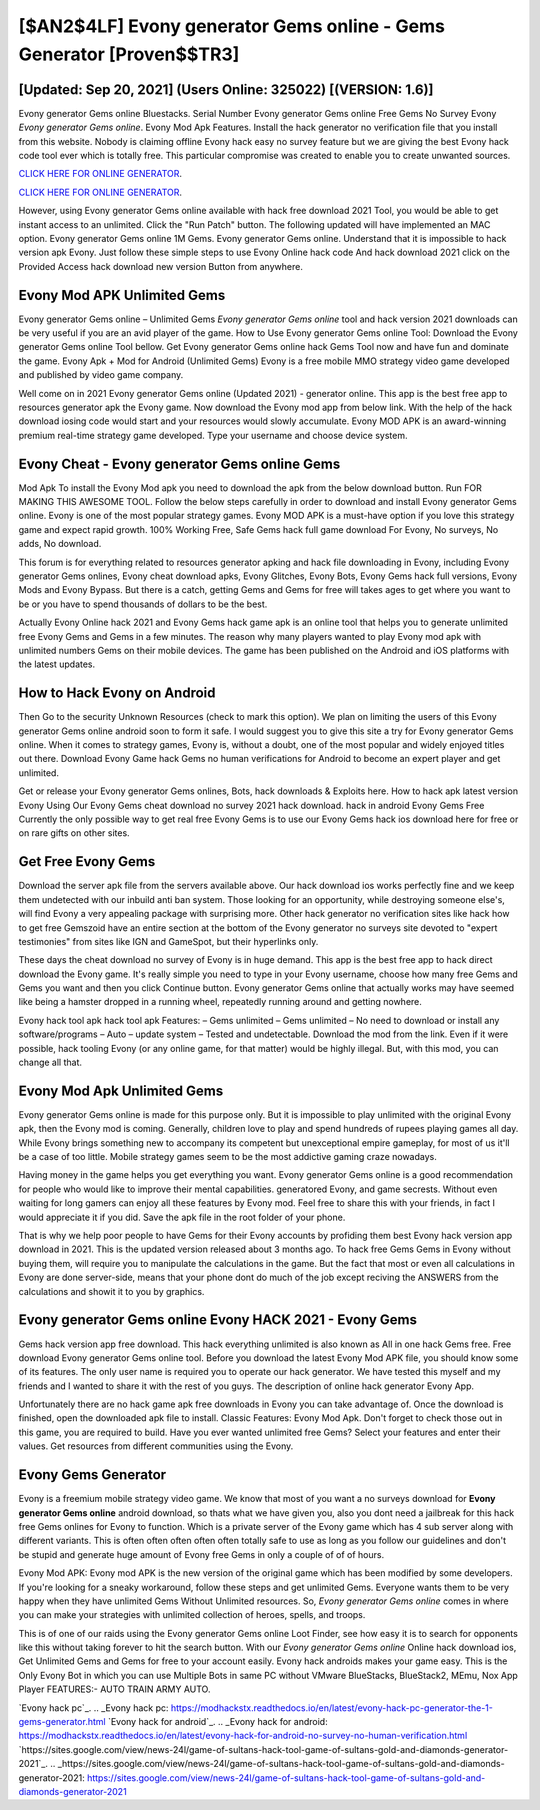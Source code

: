 [$AN2$4LF] Evony generator Gems online - Gems Generator [Proven$$TR3]
=========

[Updated: Sep 20, 2021] (Users Online: 325022) [(VERSION: 1.6)]
---------

Evony generator Gems online Bluestacks. Serial Number Evony generator Gems online Free Gems No Survey Evony *Evony generator Gems online*.  Evony Mod Apk Features. Install the hack generator no verification file that you install from this website.  Nobody is claiming offline Evony hack easy no survey feature but we are giving the best Evony hack code tool ever which is totally free. This particular compromise was created to enable you to create unwanted sources.

`CLICK HERE FOR ONLINE GENERATOR`_.

.. _CLICK HERE FOR ONLINE GENERATOR: http://stardld.xyz/8f0cded

`CLICK HERE FOR ONLINE GENERATOR`_.

.. _CLICK HERE FOR ONLINE GENERATOR: http://stardld.xyz/8f0cded

However, using Evony generator Gems online available with hack free download 2021 Tool, you would be able to get instant access to an unlimited. Click the "Run Patch" button.  The following updated will have implemented an MAC option. Evony generator Gems online 1M Gems. Evony generator Gems online.  Understand that it is impossible to hack version apk Evony.  Just follow these simple steps to use Evony Online hack code And hack download 2021 click on the Provided Access hack download new version Button from anywhere.

Evony Mod APK Unlimited Gems
---------

Evony generator Gems online – Unlimited Gems *Evony generator Gems online* tool and hack version 2021 downloads can be very useful if you are an avid player of the game.  How to Use Evony generator Gems online Tool: Download the Evony generator Gems online Tool bellow.  Get Evony generator Gems online hack Gems Tool now and have fun and dominate the game.  Evony Apk + Mod for Android (Unlimited Gems) Evony is a free mobile MMO strategy video game developed and published by video game company.

Well come on in 2021 Evony generator Gems online (Updated 2021) - generator online.  This app is the best free app to resources generator apk the Evony game.  Now download the Evony mod app from below link.  With the help of the hack download iosing code would start and your resources would slowly accumulate. Evony MOD APK is an award-winning premium real-time strategy game developed.  Type your username and choose device system.


Evony Cheat - Evony generator Gems online Gems
---------

Mod Apk To install the Evony Mod apk you need to download the apk from the below download button.  Run FOR MAKING THIS AWESOME TOOL.  Follow the below steps carefully in order to download and install Evony generator Gems online.  Evony is one of the most popular strategy games. Evony MOD APK is a must-have option if you love this strategy game and expect rapid growth.  100% Working Free, Safe Gems hack full game download For Evony, No surveys, No adds, No download.

This forum is for everything related to resources generator apking and hack file downloading in Evony, including Evony generator Gems onlines, Evony cheat download apks, Evony Glitches, Evony Bots, Evony Gems hack full versions, Evony Mods and Evony Bypass.  But there is a catch, getting Gems and Gems for free will takes ages to get where you want to be or you have to spend thousands of dollars to be the best.

Actually Evony Online hack 2021 and Evony Gems hack game apk is an online tool that helps you to generate unlimited free Evony Gems and Gems in a few minutes.  The reason why many players wanted to play Evony mod apk with unlimited numbers Gems on their mobile devices. The game has been published on the Android and iOS platforms with the latest updates.

How to Hack Evony on Android
---------

Then Go to the security Unknown Resources (check to mark this option).  We plan on limiting the users of this Evony generator Gems online android soon to form it safe.  I would suggest you to give this site a try for Evony generator Gems online.  When it comes to strategy games, Evony is, without a doubt, one of the most popular and widely enjoyed titles out there.  Download Evony Game hack Gems no human verifications for Android to become an expert player and get unlimited.

Get or release your Evony generator Gems onlines, Bots, hack downloads & Exploits here.  How to hack apk latest version Evony Using Our Evony Gems cheat download no survey 2021 hack download. hack in android Evony Gems Free Currently the only possible way to get real free Evony Gems is to use our Evony Gems hack ios download here for free or on rare gifts on other sites.

Get Free Evony Gems
---------

Download the server apk file from the servers available above.  Our hack download ios works perfectly fine and we keep them undetected with our inbuild anti ban system.  Those looking for an opportunity, while destroying someone else's, will find Evony a very appealing package with surprising more. Other hack generator no verification sites like hack how to get free Gemszoid have an entire section at the bottom of the Evony generator no surveys site devoted to "expert testimonies" from sites like IGN and GameSpot, but their hyperlinks only.

These days the cheat download no survey of Evony is in huge demand.  This app is the best free app to hack direct download the Evony game.  It's really simple you need to type in your Evony username, choose how many free Gems and Gems you want and then you click Continue button.  Evony generator Gems online that actually works may have seemed like being a hamster dropped in a running wheel, repeatedly running around and getting nowhere.

Evony hack tool apk hack tool apk Features: – Gems unlimited – Gems unlimited – No need to download or install any software/programs – Auto – update system – Tested and undetectable.  Download the mod from the link.  Even if it were possible, hack tooling Evony (or any online game, for that matter) would be highly illegal. But, with this mod, you can change all that.

Evony Mod Apk Unlimited Gems
---------

Evony generator Gems online is made for this purpose only.  But it is impossible to play unlimited with the original Evony apk, then the Evony mod is coming.  Generally, children love to play and spend hundreds of rupees playing games all day. While Evony brings something new to accompany its competent but unexceptional empire gameplay, for most of us it'll be a case of too little. Mobile strategy games seem to be the most addictive gaming craze nowadays.

Having money in the game helps you get everything you want.  Evony generator Gems online is a good recommendation for people who would like to improve their mental capabilities.  generatored Evony, and game secrests.  Without even waiting for long gamers can enjoy all these features by Evony mod.  Feel free to share this with your friends, in fact I would appreciate it if you did. Save the apk file in the root folder of your phone.

That is why we help poor people to have Gems for their Evony accounts by profiding them best Evony hack version app download in 2021.  This is the updated version released about 3 months ago.  To hack free Gems Gems in Evony without buying them, will require you to manipulate the calculations in the game. But the fact that most or even all calculations in Evony are done server-side, means that your phone dont do much of the job except reciving the ANSWERS from the calculations and showit it to you by graphics.

Evony generator Gems online Evony HACK 2021 - Evony Gems
---------

Gems hack version app free download.   This hack everything unlimited is also known as All in one hack Gems free.  Free download Evony generator Gems online tool.  Before you download the latest Evony Mod APK file, you should know some of its features.  The only user name is required you to operate our hack generator. We have tested this myself and my friends and I wanted to share it with the rest of you guys.  The description of online hack generator Evony App.

Unfortunately there are no hack game apk free downloads in Evony you can take advantage of.  Once the download is finished, open the downloaded apk file to install.  Classic Features: Evony  Mod Apk.  Don't forget to check those out in this game, you are required to build. Have you ever wanted unlimited free Gems?  Select your features and enter their values. Get resources from different communities using the Evony.

Evony Gems Generator
---------

Evony is a freemium mobile strategy video game.  We know that most of you want a no surveys download for **Evony generator Gems online** android download, so thats what we have given you, also you dont need a jailbreak for this hack free Gems onlines for Evony to function. Which is a private server of the Evony game which has 4 sub server along with different variants.  This is often often often often often totally safe to use as long as you follow our guidelines and don't be stupid and generate huge amount of Evony free Gems in only a couple of of of hours.

Evony Mod APK: Evony mod APK is the new version of the original game which has been modified by some developers.  If you're looking for a sneaky workaround, follow these steps and get unlimited Gems.  Everyone wants them to be very happy when they have unlimited Gems Without Unlimited resources.  So, *Evony generator Gems online* comes in where you can make your strategies with unlimited collection of heroes, spells, and troops.

This is of one of our raids using the Evony generator Gems online Loot Finder, see how easy it is to search for opponents like this without taking forever to hit the search button.  With our *Evony generator Gems online* Online hack download ios, Get Unlimited Gems and Gems for free to your account easily. Evony hack androids makes your game easy.  This is the Only Evony Bot in which you can use Multiple Bots in same PC without VMware BlueStacks, BlueStack2, MEmu, Nox App Player FEATURES:- AUTO TRAIN ARMY AUTO.

`Evony hack pc`_.
.. _Evony hack pc: https://modhackstx.readthedocs.io/en/latest/evony-hack-pc-generator-the-1-gems-generator.html
`Evony hack for android`_.
.. _Evony hack for android: https://modhackstx.readthedocs.io/en/latest/evony-hack-for-android-no-survey-no-human-verification.html
`https://sites.google.com/view/news-24l/game-of-sultans-hack-tool-game-of-sultans-gold-and-diamonds-generator-2021`_.
.. _https://sites.google.com/view/news-24l/game-of-sultans-hack-tool-game-of-sultans-gold-and-diamonds-generator-2021: https://sites.google.com/view/news-24l/game-of-sultans-hack-tool-game-of-sultans-gold-and-diamonds-generator-2021